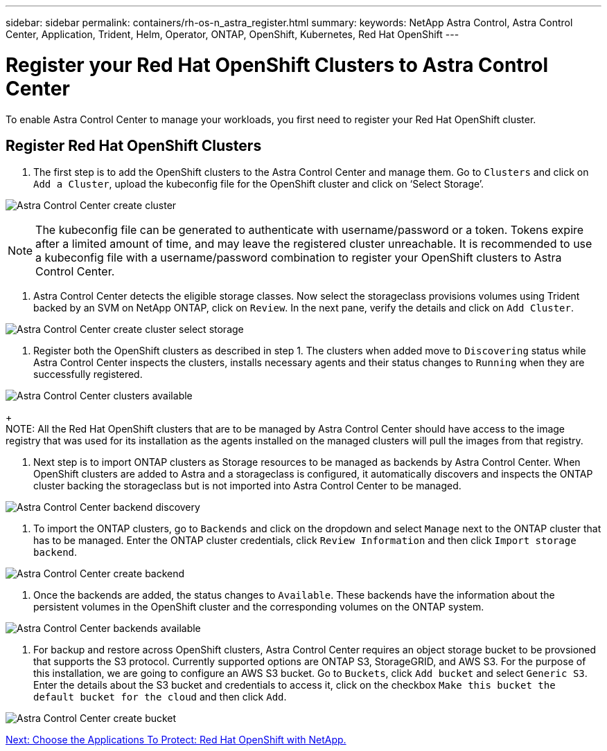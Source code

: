---
sidebar: sidebar
permalink: containers/rh-os-n_astra_register.html
summary:
keywords: NetApp Astra Control, Astra Control Center, Application, Trident, Helm, Operator, ONTAP, OpenShift, Kubernetes, Red Hat OpenShift
---

= Register your Red Hat OpenShift Clusters to Astra Control Center

:hardbreaks:
:nofooter:
:icons: font
:linkattrs:
:imagesdir: ./../media/

To enable Astra Control Center to manage your workloads, you first need to register your Red Hat OpenShift cluster.

== Register Red Hat OpenShift Clusters

.	The first step is to add the OpenShift clusters to the Astra Control Center and manage them. Go to `Clusters` and click on `Add a Cluster`, upload the kubeconfig file for the OpenShift cluster and click on ‘Select Storage’.

image:redhat_openshift_image91.jpg[Astra Control Center create cluster]

NOTE: The kubeconfig file can be generated to authenticate with username/password or a token. Tokens expire after a limited amount of time, and may leave the registered cluster unreachable. It is recommended to use a kubeconfig file with a username/password combination to register your OpenShift clusters to Astra Control Center.

. Astra Control Center detects the eligible storage classes. Now select the storageclass provisions volumes using Trident backed by an SVM on NetApp ONTAP, click on `Review`. In the next pane, verify the details and click on `Add Cluster`.

image:redhat_openshift_image92.jpg[Astra Control Center create cluster select storage]

.	Register both the OpenShift clusters as described in step 1. The clusters when added move to `Discovering` status while Astra Control Center inspects the clusters, installs necessary agents and their status changes to `Running` when they are successfully registered.

image:redhat_openshift_image93.jpg[Astra Control Center clusters available]
+
NOTE: All the Red Hat OpenShift clusters that are to be managed by Astra Control Center should have access to the image registry that was used for its installation as the agents installed on the managed clusters will pull the images from that registry.

.	Next step is to import ONTAP clusters as Storage resources to be managed as backends by Astra Control Center. When OpenShift clusters are added to Astra and a storageclass is configured, it automatically discovers and inspects the ONTAP cluster backing the storageclass but is not imported into Astra Control Center to be managed.

image:redhat_openshift_image94.jpg[Astra Control Center backend discovery]

.	To import the ONTAP clusters, go to `Backends` and click on the dropdown and select `Manage` next to the ONTAP cluster that has to be managed. Enter the ONTAP cluster credentials, click `Review Information` and then click `Import storage backend`.

image:redhat_openshift_image95.jpg[Astra Control Center create backend]

. Once the backends are added, the status changes to `Available`. These backends have the information about the persistent volumes in the OpenShift cluster and the corresponding volumes on the ONTAP system.

image:redhat_openshift_image96.jpg[Astra Control Center backends available]

.	For backup and restore across OpenShift clusters, Astra Control Center requires an object storage bucket to be provsioned that supports the S3 protocol. Currently supported options are ONTAP S3, StorageGRID, and AWS S3. For the purpose of this installation, we are going to configure an AWS S3 bucket. Go to `Buckets`, click `Add bucket` and select `Generic S3`. Enter the details about the S3 bucket and credentials to access it, click on the checkbox `Make this bucket the default bucket for the cloud` and then click `Add`.

image:redhat_openshift_image97.jpg[Astra Control Center create bucket]



link:rh-os-n_astra_applications.html[Next: Choose the Applications To Protect: Red Hat OpenShift with NetApp.]

